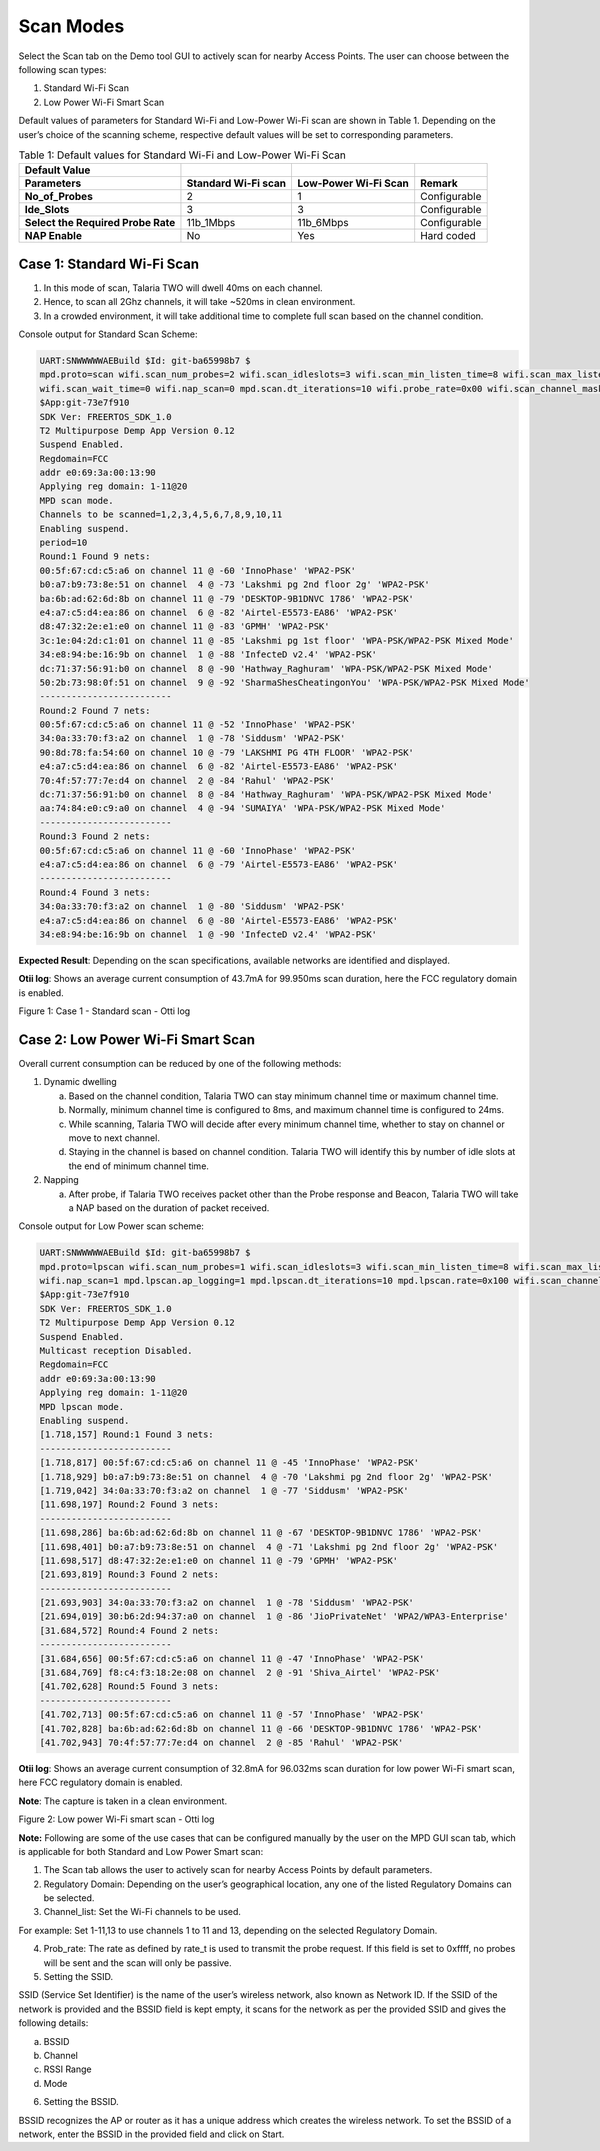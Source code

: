 .. _mpd scan:


Scan Modes
==========

Select the Scan tab on the Demo tool GUI to actively scan for nearby
Access Points. The user can choose between the following scan types:

1. Standard Wi-Fi Scan

2. Low Power Wi-Fi Smart Scan

Default values of parameters for Standard Wi-Fi and Low-Power Wi-Fi scan
are shown in Table 1. Depending on the user’s choice of the scanning
scheme, respective default values will be set to corresponding
parameters.

.. table:: Table 1: Default values for Standard Wi-Fi and Low-Power Wi-Fi Scan

   +---------------------+---------------+---------------+---------------+
   | **Default Value**   |               |               |               |
   +=====================+===============+===============+===============+
   | **Parameters**      | **Standard    | **Low-Power   | **Remark**    |
   |                     | Wi-Fi scan**  | Wi-Fi Scan**  |               |
   +---------------------+---------------+---------------+---------------+
   | **No_of_Probes**    | 2             | 1             | Configurable  |
   +---------------------+---------------+---------------+---------------+
   | **Ide_Slots**       | 3             | 3             | Configurable  |
   +---------------------+---------------+---------------+---------------+
   | **Select the        | 11b_1Mbps     | 11b_6Mbps     | Configurable  |
   | Required Probe      |               |               |               |
   | Rate**              |               |               |               |
   +---------------------+---------------+---------------+---------------+
   | **NAP Enable**      | No            | Yes           | Hard coded    |
   +---------------------+---------------+---------------+---------------+

Case 1: Standard Wi-Fi Scan
---------------------------

1. In this mode of scan, Talaria TWO will dwell 40ms on each channel.

2. Hence, to scan all 2Ghz channels, it will take ~520ms in clean
   environment.

3. In a crowded environment, it will take additional time to complete
   full scan based on the channel condition.

Console output for Standard Scan Scheme:

.. code:: shell

      UART:SNWWWWWAEBuild $Id: git-ba65998b7 $
      mpd.proto=scan wifi.scan_num_probes=2 wifi.scan_idleslots=3 wifi.scan_min_listen_time=8 wifi.scan_max_listen_time=40 
      wifi.scan_wait_time=0 wifi.nap_scan=0 mpd.scan.dt_iterations=10 wifi.probe_rate=0x00 wifi.scan_channel_mask=0x7ff mpd.regdomain=FCC mpd.suspend=1
      $App:git-73e7f910
      SDK Ver: FREERTOS_SDK_1.0
      T2 Multipurpose Demp App Version 0.12
      Suspend Enabled.
      Regdomain=FCC
      addr e0:69:3a:00:13:90
      Applying reg domain: 1-11@20
      MPD scan mode.
      Channels to be scanned=1,2,3,4,5,6,7,8,9,10,11
      Enabling suspend.
      period=10
      Round:1 Found 9 nets:
      00:5f:67:cd:c5:a6 on channel 11 @ -60 'InnoPhase' 'WPA2-PSK'
      b0:a7:b9:73:8e:51 on channel  4 @ -73 'Lakshmi pg 2nd floor 2g' 'WPA2-PSK'
      ba:6b:ad:62:6d:8b on channel 11 @ -79 'DESKTOP-9B1DNVC 1786' 'WPA2-PSK'
      e4:a7:c5:d4:ea:86 on channel  6 @ -82 'Airtel-E5573-EA86' 'WPA2-PSK'
      d8:47:32:2e:e1:e0 on channel 11 @ -83 'GPMH' 'WPA2-PSK'
      3c:1e:04:2d:c1:01 on channel 11 @ -85 'Lakshmi pg 1st floor' 'WPA-PSK/WPA2-PSK Mixed Mode'
      34:e8:94:be:16:9b on channel  1 @ -88 'InfecteD v2.4' 'WPA2-PSK'
      dc:71:37:56:91:b0 on channel  8 @ -90 'Hathway_Raghuram' 'WPA-PSK/WPA2-PSK Mixed Mode'
      50:2b:73:98:0f:51 on channel  9 @ -92 'SharmaShesCheatingonYou' 'WPA-PSK/WPA2-PSK Mixed Mode'
      -------------------------
      Round:2 Found 7 nets:
      00:5f:67:cd:c5:a6 on channel 11 @ -52 'InnoPhase' 'WPA2-PSK'
      34:0a:33:70:f3:a2 on channel  1 @ -78 'Siddusm' 'WPA2-PSK'
      90:8d:78:fa:54:60 on channel 10 @ -79 'LAKSHMI PG 4TH FLOOR' 'WPA2-PSK'
      e4:a7:c5:d4:ea:86 on channel  6 @ -82 'Airtel-E5573-EA86' 'WPA2-PSK'
      70:4f:57:77:7e:d4 on channel  2 @ -84 'Rahul' 'WPA2-PSK'
      dc:71:37:56:91:b0 on channel  8 @ -84 'Hathway_Raghuram' 'WPA-PSK/WPA2-PSK Mixed Mode'
      aa:74:84:e0:c9:a0 on channel  4 @ -94 'SUMAIYA' 'WPA-PSK/WPA2-PSK Mixed Mode'
      -------------------------
      Round:3 Found 2 nets:
      00:5f:67:cd:c5:a6 on channel 11 @ -60 'InnoPhase' 'WPA2-PSK'
      e4:a7:c5:d4:ea:86 on channel  6 @ -79 'Airtel-E5573-EA86' 'WPA2-PSK'
      -------------------------
      Round:4 Found 3 nets:
      34:0a:33:70:f3:a2 on channel  1 @ -80 'Siddusm' 'WPA2-PSK'
      e4:a7:c5:d4:ea:86 on channel  6 @ -80 'Airtel-E5573-EA86' 'WPA2-PSK'
      34:e8:94:be:16:9b on channel  1 @ -90 'InfecteD v2.4' 'WPA2-PSK'



**Expected Result**: Depending on the scan specifications, available
networks are identified and displayed.

**Otii log**: Shows an average current consumption of 43.7mA for
99.950ms scan duration, here the FCC regulatory domain is enabled.

|image1|

.. rst-class:: imagefiguesclass
Figure 1: Case 1 - Standard scan - Otti log

Case 2: Low Power Wi-Fi Smart Scan
----------------------------------

Overall current consumption can be reduced by one of the following
methods:

1. Dynamic dwelling

   a. Based on the channel condition, Talaria TWO can stay minimum
      channel time or maximum channel time.

   b. Normally, minimum channel time is configured to 8ms, and maximum
      channel time is configured to 24ms.

   c. While scanning, Talaria TWO will decide after every minimum
      channel time, whether to stay on channel or move to next channel.

   d. Staying in the channel is based on channel condition. Talaria TWO
      will identify this by number of idle slots at the end of minimum
      channel time.

2. Napping

   a. After probe, if Talaria TWO receives packet other than the Probe
      response and Beacon, Talaria TWO will take a NAP based on the
      duration of packet received.

Console output for Low Power scan scheme:

.. code:: shell

      UART:SNWWWWWAEBuild $Id: git-ba65998b7 $
      mpd.proto=lpscan wifi.scan_num_probes=1 wifi.scan_idleslots=3 wifi.scan_min_listen_time=8 wifi.scan_max_listen_time=24 
      wifi.nap_scan=1 mpd.lpscan.ap_logging=1 mpd.lpscan.dt_iterations=10 mpd.lpscan.rate=0x100 wifi.scan_channel_mask=0x7ff mpd.regdomain=FCC mpd.suspend=1
      $App:git-73e7f910
      SDK Ver: FREERTOS_SDK_1.0
      T2 Multipurpose Demp App Version 0.12
      Suspend Enabled.
      Multicast reception Disabled.
      Regdomain=FCC
      addr e0:69:3a:00:13:90
      Applying reg domain: 1-11@20
      MPD lpscan mode.
      Enabling suspend.
      [1.718,157] Round:1 Found 3 nets:
      -------------------------
      [1.718,817] 00:5f:67:cd:c5:a6 on channel 11 @ -45 'InnoPhase' 'WPA2-PSK'
      [1.718,929] b0:a7:b9:73:8e:51 on channel  4 @ -70 'Lakshmi pg 2nd floor 2g' 'WPA2-PSK'
      [1.719,042] 34:0a:33:70:f3:a2 on channel  1 @ -77 'Siddusm' 'WPA2-PSK'
      [11.698,197] Round:2 Found 3 nets:
      -------------------------
      [11.698,286] ba:6b:ad:62:6d:8b on channel 11 @ -67 'DESKTOP-9B1DNVC 1786' 'WPA2-PSK'
      [11.698,401] b0:a7:b9:73:8e:51 on channel  4 @ -71 'Lakshmi pg 2nd floor 2g' 'WPA2-PSK'
      [11.698,517] d8:47:32:2e:e1:e0 on channel 11 @ -79 'GPMH' 'WPA2-PSK'
      [21.693,819] Round:3 Found 2 nets:
      -------------------------
      [21.693,903] 34:0a:33:70:f3:a2 on channel  1 @ -78 'Siddusm' 'WPA2-PSK'
      [21.694,019] 30:b6:2d:94:37:a0 on channel  1 @ -86 'JioPrivateNet' 'WPA2/WPA3-Enterprise'
      [31.684,572] Round:4 Found 2 nets:
      -------------------------
      [31.684,656] 00:5f:67:cd:c5:a6 on channel 11 @ -47 'InnoPhase' 'WPA2-PSK'
      [31.684,769] f8:c4:f3:18:2e:08 on channel  2 @ -91 'Shiva_Airtel' 'WPA2-PSK'
      [41.702,628] Round:5 Found 3 nets:
      -------------------------
      [41.702,713] 00:5f:67:cd:c5:a6 on channel 11 @ -57 'InnoPhase' 'WPA2-PSK'
      [41.702,828] ba:6b:ad:62:6d:8b on channel 11 @ -66 'DESKTOP-9B1DNVC 1786' 'WPA2-PSK'
      [41.702,943] 70:4f:57:77:7e:d4 on channel  2 @ -85 'Rahul' 'WPA2-PSK'



**Otii log**: Shows an average current consumption of 32.8mA for
96.032ms scan duration for low power Wi-Fi smart scan, here FCC
regulatory domain is enabled.

**Note**: The capture is taken in a clean environment.

|image2|

.. rst-class:: imagefiguesclass
Figure 2: Low power Wi-Fi smart scan - Otti log

**Note:** Following are some of the use cases that can be configured
manually by the user on the MPD GUI scan tab, which is applicable for
both Standard and Low Power Smart scan:

1. The Scan tab allows the user to actively scan for nearby Access
   Points by default parameters.

2. Regulatory Domain: Depending on the user’s geographical location, any
   one of the listed Regulatory Domains can be selected.

3. Channel_list: Set the Wi-Fi channels to be used.

For example: Set 1-11,13 to use channels 1 to 11 and 13, depending on
the selected Regulatory Domain.

4. Prob_rate: The rate as defined by rate_t is used to transmit the
   probe request. If this field is set to 0xffff, no probes will be sent
   and the scan will only be passive.

5. Setting the SSID.

SSID (Service Set Identifier) is the name of the user’s wireless
network, also known as Network ID. If the SSID of the network is
provided and the BSSID field is kept empty, it scans for the network as
per the provided SSID and gives the following details:

a. BSSID

b. Channel

c. RSSI Range

d. Mode

6. Setting the BSSID.

BSSID recognizes the AP or router as it has a unique address which
creates the wireless network. To set the BSSID of a network, enter the
BSSID in the provided field and click on Start.

.. |image1| image:: media/image1.png
   :width: 8in
.. |image2| image:: media/image2.png
   :width: 8in
